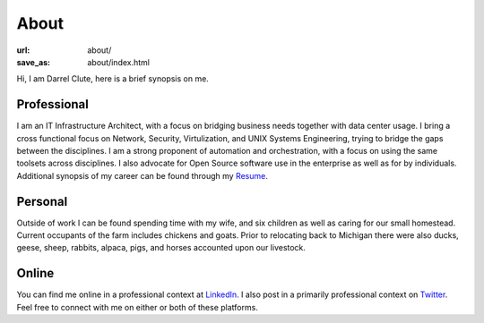 =====
About
=====

:url: about/
:save_as: about/index.html


Hi, I am Darrel Clute, here is a brief synopsis on me.

Professional
============

I am an IT Infrastructure Architect, with a focus on bridging
business needs together with data center usage.  I bring a cross functional focus on
Network, Security, Virtulization, and UNIX Systems Engineering, trying to
bridge the gaps between the disciplines.  I am a strong proponent of automation and
orchestration, with a focus on using the same toolsets across disciplines.
I also advocate for Open Source software use in the enterprise as well as for by
individuals.  Additional synopsis of my career can be found through my Resume_.

Personal
========

Outside of work I can be found spending time with my wife, and six
children as well as caring for our small homestead.  Current occupants of the
farm includes chickens and goats.  Prior to relocating back to Michigan there
were also ducks, geese, sheep, rabbits, alpaca, pigs, and horses accounted upon
our livestock.

Online
======

You can find me online in a professional context at LinkedIn_.  I also post in
a primarily professional context on Twitter_.  Feel free to connect with me on
either or both of these platforms.


.. _LinkedIn: https://www.linkedin.com/in/darrelclute

.. _Resume: https://www.darrelclute.net/resume/

.. _Twitter: https:///twitter.com/darrelclute
